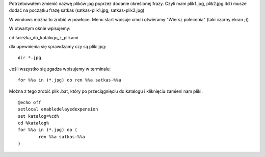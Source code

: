 .. title: Masowa zmiana nazwy plików poprzez dopisanie frazy
.. slug: 5-masowa-zmiana-nazwy-plikow-poprzez-dopisanie-frazy
.. date: 2016-12-02
.. tags: linux, bash, skrypt
.. category: tech
.. link: 
.. description: 
.. type: text

Potrzebowałem zmienić nazwę plików jpg poprzez dodanie określonej frazy. Czyli mam plik1.jpg, plik2.jpg itd i musze dodać na początku frazę satkas (satkas-plik1.jpg, satkas-plik2.jpg)

W windows można to zrobić w powłoce. Menu start wpisuje cmd i otwieramy "Wiersz polecenia" (taki czarny ekran ;))

W otwartym oknie wpisujemy:

cd ścieżka_do_katalogu_z_plikami

dla upewnienia się sprawdzamy czy są pliki jpg::

        dir *.jpg

Jeśli wszystko się zgadza wpisujemy w terminalu::

        for %%a in (*.jpg) do ren %%a satkas-%%a

Można z tego zrobić plik .bat, który po przeciągnięciu do katalogu i kliknięciu zamieni nam pliki.
::

        @echo off
        setlocal enabledelayedexpension
        set katalog=%cd%
        cd %katalog%
        for %%a in (*.jpg) do (
                ren %%a satkas-%%a
        )
